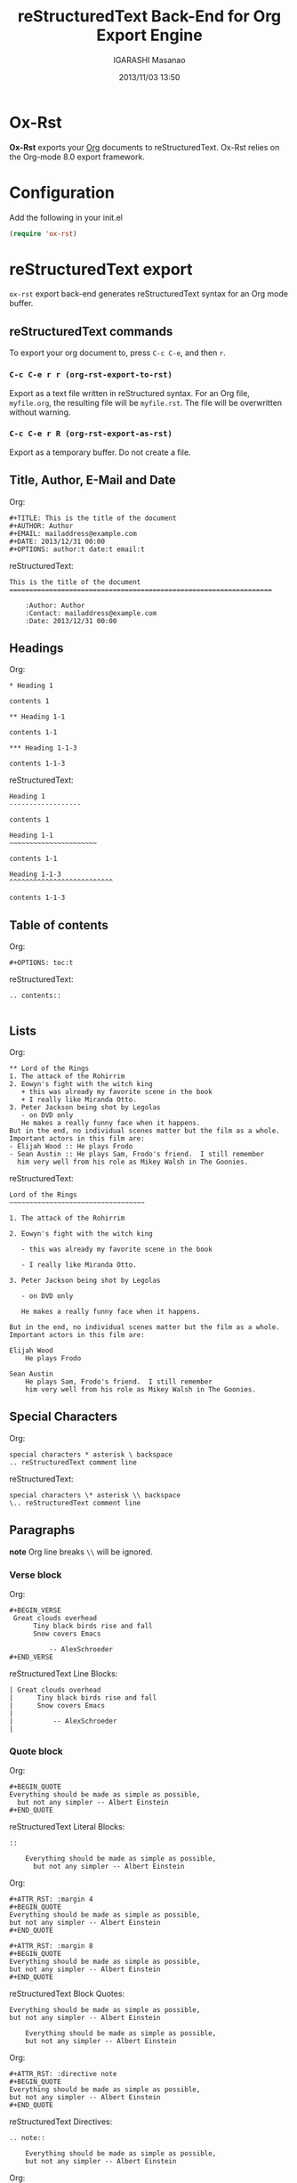 #+TITLE: reStructuredText Back-End for Org Export Engine
#+AUTHOR: IGARASHI Masanao
#+EMAIL: syoux2@gmail.com
#+DATE: 2013/11/03 13:50
#+DESCRIPTION:
#+KEYWORDS:
#+LANGUAGE: en
#+OPTIONS: H:4 num:nil toc:t ::t |:t ^:t -:t f:t *:t <:t
#+OPTIONS: tex:t todo:t pri:nil tags:t texht:nil
#+OPTIONS: author:t creator:nil email:nil date:t

* Ox-Rst

  *Ox-Rst* exports your [[http://orgmode.org][Org]] documents to reStructuredText.
  Ox-Rst relies on the Org-mode 8.0 export framework.

* Configuration

  Add the following in your init.el

#+BEGIN_SRC emacs-lisp
(require 'ox-rst)
#+END_SRC

* reStructuredText export

  =ox-rst= export back-end generates reStructuredText syntax for
  an Org mode buffer.

** reStructuredText commands

  To export your org document to, press =C-c C-e=, and then =r=.

*** =C-c C-e r r (org-rst-export-to-rst)=

    Export as a text file written in reStructured syntax.
    For an Org file, =myfile.org=, the resulting file will be =myfile.rst=.
    The file will be overwritten without warning.

*** =C-c C-e r R (org-rst-export-as-rst)=

    Export as a temporary buffer. Do not create a file.

** Title, Author, E-Mail and Date

   Org:
#+BEGIN_SRC org-mode
#+TITLE: This is the title of the document
#+AUTHOR: Author
#+EMAIL: mailaddress@example.com
#+DATE: 2013/12/31 00:00
#+OPTIONS: author:t date:t email:t 
#+END_SRC

   reStructuredText:
#+BEGIN_SRC rst-mode
This is the title of the document
==================================================================

    :Author: Author
    :Contact: mailaddress@example.com
    :Date: 2013/12/31 00:00
#+END_SRC

** Headings

   Org:
#+BEGIN_SRC org-mode
* Heading 1

contents 1

** Heading 1-1

contents 1-1

*** Heading 1-1-3

contents 1-1-3
#+END_SRC

   reStructuredText:
#+BEGIN_SRC rst-mode
Heading 1
------------------

contents 1

Heading 1-1
~~~~~~~~~~~~~~~~~~~~~~

contents 1-1

Heading 1-1-3
^^^^^^^^^^^^^^^^^^^^^^^^^^

contents 1-1-3
#+END_SRC

** Table of contents

   Org:
#+BEGIN_SRC org-mode
#+OPTIONS: toc:t
#+END_SRC

   reStructuredText:
#+BEGIN_SRC rst-mode
.. contents::

#+END_SRC

** Lists

   Org:
#+BEGIN_SRC org-mode
** Lord of the Rings
1. The attack of the Rohirrim
2. Eowyn's fight with the witch king
   + this was already my favorite scene in the book
   + I really like Miranda Otto.
3. Peter Jackson being shot by Legolas
   - on DVD only
   He makes a really funny face when it happens.
But in the end, no individual scenes matter but the film as a whole.
Important actors in this film are:
- Elijah Wood :: He plays Frodo
- Sean Austin :: He plays Sam, Frodo's friend.  I still remember
  him very well from his role as Mikey Walsh in The Goonies.
#+END_SRC

   reStructuredText:
#+BEGIN_SRC rst-mode
Lord of the Rings
~~~~~~~~~~~~~~~~~~~~~~~~~~~~~~~~~~

1. The attack of the Rohirrim

2. Eowyn's fight with the witch king

   - this was already my favorite scene in the book

   - I really like Miranda Otto.

3. Peter Jackson being shot by Legolas

   - on DVD only

   He makes a really funny face when it happens.

But in the end, no individual scenes matter but the film as a whole.
Important actors in this film are:

Elijah Wood
    He plays Frodo

Sean Austin
    He plays Sam, Frodo's friend.  I still remember
    him very well from his role as Mikey Walsh in The Goonies.
#+END_SRC


** Special Characters

   Org:
#+BEGIN_SRC org-mode
special characters * asterisk \ backspace
.. reStructuredText comment line
#+END_SRC

   reStructuredText:
#+BEGIN_SRC rst-mode
special characters \* asterisk \\ backspace
\.. reStructuredText comment line
#+END_SRC

** Paragraphs

*note* Org line breaks =\\= will be ignored.

*** Verse block

   Org:
#+BEGIN_SRC org-mode
#+BEGIN_VERSE
 Great clouds overhead
      Tiny black birds rise and fall
      Snow covers Emacs

          -- AlexSchroeder
#+END_VERSE
#+END_SRC

   reStructuredText Line Blocks:
#+BEGIN_SRC rst-mode
| Great clouds overhead
|      Tiny black birds rise and fall
|      Snow covers Emacs
| 
|          -- AlexSchroeder
| 
#+END_SRC

*** Quote block

   Org:
#+BEGIN_SRC org-mode
#+BEGIN_QUOTE
Everything should be made as simple as possible,
  but not any simpler -- Albert Einstein
#+END_QUOTE
#+END_SRC

   reStructuredText Literal Blocks:
#+BEGIN_SRC rst-mode
::

    Everything should be made as simple as possible,
      but not any simpler -- Albert Einstein
#+END_SRC

   Org:
#+BEGIN_SRC org-mode
#+ATTR_RST: :margin 4
#+BEGIN_QUOTE
Everything should be made as simple as possible,
but not any simpler -- Albert Einstein
#+END_QUOTE

#+ATTR_RST: :margin 8
#+BEGIN_QUOTE
Everything should be made as simple as possible,
but not any simpler -- Albert Einstein
#+END_QUOTE
#+END_SRC

   reStructuredText Block Quotes:
#+BEGIN_SRC rst-mode
    Everything should be made as simple as possible,
    but not any simpler -- Albert Einstein

        Everything should be made as simple as possible,
        but not any simpler -- Albert Einstein
#+END_SRC

   Org:
#+BEGIN_SRC org-mode
#+ATTR_RST: :directive note
#+BEGIN_QUOTE
Everything should be made as simple as possible,
but not any simpler -- Albert Einstein
#+END_QUOTE
#+END_SRC

   reStructuredText Directives:
#+BEGIN_SRC rst-mode
.. note::

    Everything should be made as simple as possible,
    but not any simpler -- Albert Einstein
#+END_SRC

   Org:
#+BEGIN_SRC org-mode
#+ATTR_RST: :directive sidebar :title sidebar title
#+BEGIN_QUOTE
Everything should be made as simple as possible,
but not any simpler -- Albert Einstein
#+END_QUOTE
#+END_SRC

   reStructuredText Directives with title:
#+BEGIN_SRC rst-mode
.. sidebar:: sidebar title

    Everything should be made as simple as possible,
    but not any simpler -- Albert Einstein
#+END_SRC

*** Center block

    Center block will not affect.

   Org:
#+BEGIN_SRC org-mode
#+BEGIN_CENTER
center block
#+END_CENTER
#+END_SRC

   reStructuredText:
#+BEGIN_SRC rst-mode
center block
#+END_SRC

** Literal examples

*** example block

   Org:
#+BEGIN_SRC org-mode
#+NAME: label
#+BEGIN_EXAMPLE
example
#+END EXAMPLE
#+END_SRC

# maybe github org parser's bug

   reStructuredText:
#+BEGIN_SRC rst-mode
::
    :name: label

    example
#+END_SRC

*** src block

   Org:
#+BEGIN_SRC org-mode
#+BEGIN_SRC org-mode
(require 'ox-rst)
#+END SRC
#+END_SRC

# maybe github org parser's bug

   reStructuredText:
#+BEGIN_SRC rst-mode
.. code-block:: org-mode

    (require 'ox-rst)
#+END_SRC

** Emphasis and monospace

   Org:
#+BEGIN_SRC org-mode
*bold* /italic/ _underlined_ =code= ~verbatim~ +strike-through+
#+END_SRC

   reStructuredText:
#+BEGIN_SRC rst-mode
**bold** *italic* underlined ``code`` ``verbatim`` strike-through
#+END_SRC

** Horizontal rules

   Org:
#+BEGIN_SRC org-mode
-----
#+END_SRC

   reStructuredText:
#+BEGIN_SRC rst-mode
------------
#+END_SRC


** Comment block

   Org:
#+BEGIN_SRC org-mode
#+BEGIN_COMMENT
comment
#+END_COMMENT
#+END_SRC

   reStructuredText:
#+BEGIN_SRC rst-mode
..
    comment
#+END_SRC

** Images and Tables

*** Images

   Org:
#+BEGIN_SRC org-mode
#+ATTR_RST: :alt alternate text :align right
[[./image.jpg]]
#+END_SRC

   reStructuredText:
#+BEGIN_SRC rst-mode
.. image:: ./image.jpg
    :alt: alternate text
    :align: right
#+END_SRC

   Org:
#+BEGIN_SRC org-mode
#+CAPTION: image caption
#+NAME: label
#+ATTR_RST: :alt alternate text :align center :scale 50%
[[./image.jpg]]
#+END_SRC

   reStructuredText:
#+BEGIN_SRC rst-mode
.. figure:: ./image.jpg
    :alt: alternate text
    :align: center
    :scale: 50%

    image caption
#+END_SRC


*** Tables

   Org:
#+BEGIN_SRC org-mode
|------+------+------|
| TOP1 | TOP2 | TOP3 |
|------+------+------|
| 1    | 2    | 3    |
|------+------+------|
| AAAA | BBBB | CCCC |
|------+------+------|
| END1 | END2 | END3 |
|------+------+------|
#+END_SRC

   reStructuredText:
#+BEGIN_SRC rst-mode
.. table::

    +------+------+------+
    | TOP1 | TOP2 | TOP3 |
    +------+------+------+
    | 1    | 2    | 3    |
    +------+------+------+
    | AAAA | BBBB | CCCC |
    +------+------+------+
    | END1 | END2 | END3 |
    +------+------+------+
#+END_SRC

   Org:
#+BEGIN_SRC org-mode
#+CAPTION: caption
#+NAME: label
|------+------+------|
| TOP1 | TOP2 | TOP3 |
|------+------+------|
| 1    | 2    | 3    |
|------+------+------|
| AAAA | BBBB | CCCC |
|------+------+------|
| END1 | END2 | END3 |
|------+------+------|
#+END_SRC

   reStructuredText:
#+BEGIN_SRC rst-mode
.. table:: caption
    :name: label

    +------+------+------+
    | TOP1 | TOP2 | TOP3 |
    +------+------+------+
    | 1    | 2    | 3    |
    +------+------+------+
    | AAAA | BBBB | CCCC |
    +------+------+------+
    | END1 | END2 | END3 |
    +------+------+------+
#+END_SRC

** Hyperlinks

   Org:
#+BEGIN_SRC org-mode
[[http://orgmode.org][Org Mode]]

[[http://orgmode.org]]

[[label]]
#+END_SRC

   reStructuredText:
#+BEGIN_SRC rst-mode
`Org Mode <http://orgmode.org/>`_

`http://orgmode.org`_

`label`_
#+END_SRC

** Export reStructuredText fragments

   Org:
#+BEGIN_SRC org-mode
#+RST: .. class:: alert
#+END_SRC

   reStructuredText:
#+BEGIN_SRC rst-mode
.. class:: alert
#+END_SRC
